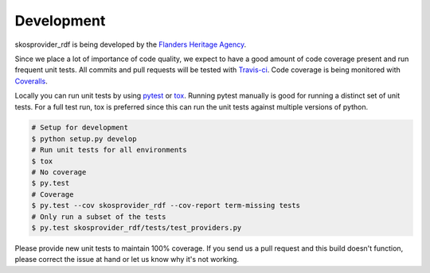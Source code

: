 .. _development:

Development
===========

skosprovider_rdf is being developed by the 
`Flanders Heritage Agency`_.

Since we place a lot of importance of code quality, we expect to have a good 
amount of code coverage present and run frequent unit tests. All commits and
pull requests will be tested with `Travis-ci`_. Code coverage is being 
monitored with `Coveralls`_.

Locally you can run unit tests by using `pytest`_ or `tox`_. Running pytest 
manually is good for running a distinct set of unit tests. For a full test run, 
tox is preferred since this can run the unit tests against multiple versions of
python.

.. code-block:: bash

    # Setup for development
    $ python setup.py develop
    # Run unit tests for all environments 
    $ tox
    # No coverage
    $ py.test 
    # Coverage
    $ py.test --cov skosprovider_rdf --cov-report term-missing tests
    # Only run a subset of the tests
    $ py.test skosprovider_rdf/tests/test_providers.py


Please provide new unit tests to maintain 100% coverage. If you send us a pull request
and this build doesn't function, please correct the issue at hand or let us 
know why it's not working.

.. _Flanders Heritage Agency: https://www.onroerenderfgoed.be
.. _Travis-ci: https://travis-ci.org/OnroerendErfgoed/skosprovider_rdf
.. _Coveralls: https://coveralls.io/r/OnroerendErfgoed/skosprovider_rdf
.. _pytest: http://pytest.org
.. _tox: http://tox.readthedocs.org
